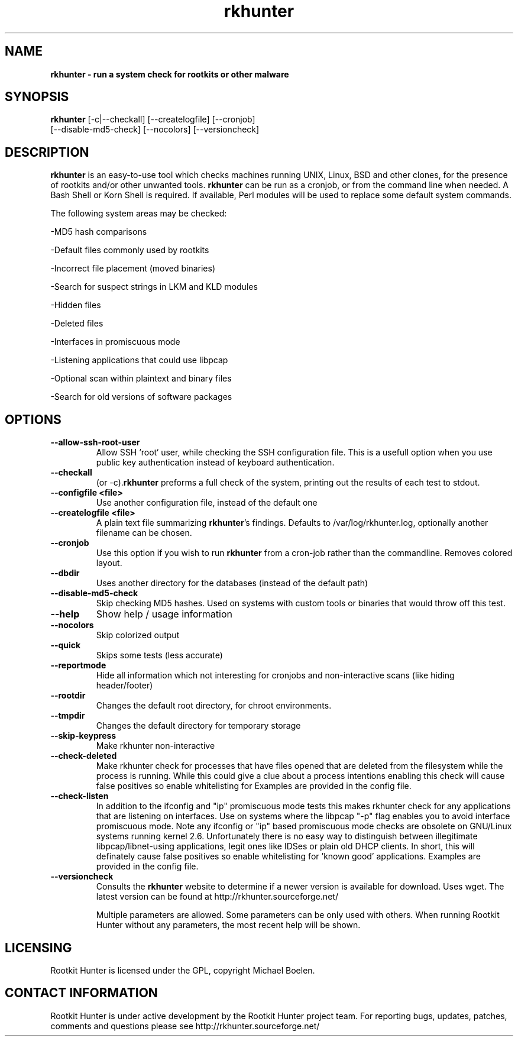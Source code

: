 ." Text automatically generated by txt2man-1.4.7
.TH rkhunter 8 "Februari 7, 2005" "1.03" "Unix System Administrator's Manual"


.SH NAME
\fB
\fB
\fBrkhunter \fP- run a system check for rootkits or other malware
\fB
.SH SYNOPSIS
.nf
.fam C


\fBrkhunter\fP [-c|--checkall] [--createlogfile] [--cronjob] 
[--disable-md5-check] [--nocolors] [--versioncheck]
.fam T
.fi
.SH DESCRIPTION


\fBrkhunter\fP is an easy-to-use tool which checks machines running UNIX, Linux,
BSD and other clones, for the presence of rootkits and/or other unwanted tools.
\fBrkhunter\fP can be run as a cronjob, or from the command line when needed. A
Bash Shell or Korn Shell is required. If available, Perl modules will be used to
replace some default system commands.
.PP
The following system areas may be checked:
.PP
-MD5 hash comparisons
.PP
-Default files commonly used by rootkits
.PP
-Incorrect file placement (moved binaries)
.PP
-Search for suspect strings in LKM and KLD modules
.PP
-Hidden files
.PP
-Deleted files
.PP
-Interfaces in promiscuous mode
.PP
-Listening applications that could use libpcap
.PP
-Optional scan within plaintext and binary files
.PP
-Search for old versions of software packages
.PP
.SH OPTIONS

.TP
.B
--allow-ssh-root-user
Allow SSH `root` user, while checking the SSH configuration file.
This is a usefull option when you use public key authentication
instead of keyboard authentication.
.TP
.B
--checkall
(or -c).\fBrkhunter\fP preforms a full check of the system, printing
out the results of each test to stdout.
.TP
.B
--configfile <file>
Use another configuration file, instead of the default one
.TP
.B
--createlogfile <file>
A plain text file summarizing \fBrkhunter\fP's findings. Defaults to
/var/log/rkhunter.log, optionally another filename can be chosen.
.TP
.B
--cronjob
Use this option if you wish to run \fBrkhunter\fP from a cron-job
rather than the commandline. Removes colored layout.
.TP
.B
--dbdir
Uses another directory for the databases (instead of the default
path)
.TP
.B
--disable-md5-check
Skip checking MD5 hashes. Used on systems with custom
tools or binaries that would throw off this test.
.TP
.B
--help
Show help / usage information
.TP
.B
--nocolors
Skip colorized output
.TP
.B
--quick
Skips some tests (less accurate)
.TP
.B
--reportmode
Hide all information which not interesting for cronjobs and
non-interactive scans (like hiding header/footer)
.TP
.B
--rootdir
Changes the default root directory, for chroot environments.
.TP
.B
--tmpdir
Changes the default directory for temporary storage
.TP
.B
--skip-keypress
Make rkhunter non-interactive
.TP
.B
--check-deleted
Make rkhunter check for processes that have files opened that
are deleted from the filesystem while the process is running. 
While this could give a clue about a process intentions enabling
this check will cause false positives so enable whitelisting for 
'known good' processes that are allowed to use deleted files. 
Examples are provided in the config file.
.TP
.B
--check-listen
In addition to the ifconfig and "ip" promiscuous mode tests this makes 
rkhunter check for any applications that are listening on interfaces. 
Use on systems where the libpcap "-p" flag enables you to avoid 
interface promiscuous mode. Note any ifconfig or "ip" based promiscuous 
mode checks are obsolete on GNU/Linux systems running kernel 2.6.
Unfortunately there is no easy way to distinguish between illegitimate 
libpcap/libnet-using applications, legit ones like IDSes or plain old
DHCP clients. In short, this will definately cause false positives 
so enable whitelisting for 'known good' applications. 
Examples are provided in the config file.
.TP
.B
--versioncheck
Consults the \fBrkhunter\fP website to determine if a newer 
version is available for download. Uses wget. The latest version
can be found at http://rkhunter.sourceforge.net/
.RE
.PP
.RS
Multiple parameters are allowed. Some parameters can be only used
with others. When running Rootkit Hunter without any parameters,
the most recent help will be shown.
.RE
.PP

.SH LICENSING

Rootkit Hunter is licensed under the GPL, copyright Michael Boelen.
.RE
.PP

.SH CONTACT INFORMATION

Rootkit Hunter is under active development by the Rootkit Hunter 
project team. For reporting bugs, updates, patches, comments and 
questions please see http://rkhunter.sourceforge.net/
.RE
.PP
